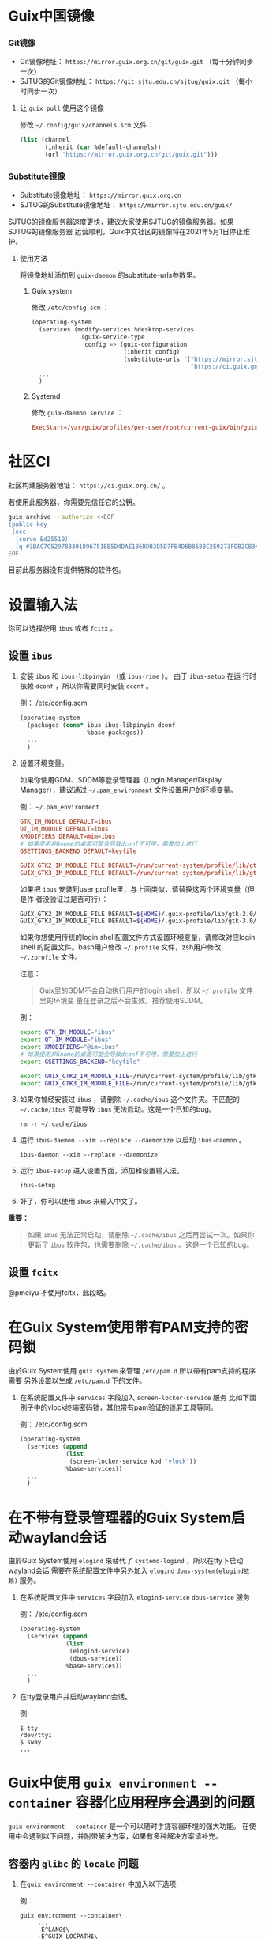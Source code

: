 #+HUGO_BASE_DIR: ..
#+HUGO_SECTION: wiki
#+HUGO_WEIGHT: 0

#+seq_todo: TODO DRAFT DONE
#+property: header-args :eval no

* Guix中国镜像
   :PROPERTIES:
   :EXPORT_FILE_NAME: mirror
   :END:

*** Git镜像

- Git镜像地址： =https://mirror.guix.org.cn/git/guix.git= （每十分钟同步一次）
- SJTUG的Git镜像地址： =https://git.sjtu.edu.cn/sjtug/guix.git= （每小时同步一次）

**** 让 ~guix pull~ 使用这个镜像

修改 =~/.config/guix/channels.scm= 文件：
#+begin_src scheme
  (list (channel
         (inherit (car %default-channels))
         (url "https://mirror.guix.org.cn/git/guix.git")))
#+end_src

*** Substitute镜像

- Substitute镜像地址： =https://mirror.guix.org.cn=
- SJTUG的Substitute镜像地址： =https://mirror.sjtu.edu.cn/guix/=

SJTUG的镜像服务器速度更快，建议大家使用SJTUG的镜像服务器。如果SJTUG的镜像服务器
运营顺利，Guix中文社区的镜像将在2021年5月1日停止维护。

**** 使用方法

将镜像地址添加到 ~guix-daemon~ 的substitute-urls参数里。

***** Guix system

修改 ~/etc/config.scm~ ：
#+begin_src scheme
  (operating-system
    (services (modify-services %desktop-services
                (guix-service-type
                 config => (guix-configuration
                            (inherit config)
                            (substitute-urls '("https://mirror.sjtu.edu.cn/guix/"
                                               "https://ci.guix.gnu.org"))))))
    ...
    )
#+end_src

***** Systemd

修改 ~guix-daemon.service~ ：
#+begin_src conf
  ExecStart=/var/guix/profiles/per-user/root/current-guix/bin/guix-daemon --build-users-group=guixbuild --substitute-urls="https://mirror.sjtu.edu.cn/guix/ https://ci.guix.gnu.org"
#+end_src

* 社区CI
   :PROPERTIES:
   :EXPORT_FILE_NAME: ci
   :END:

社区构建服务器地址： =https://ci.guix.org.cn/= 。

若使用此服务器，你需要先信任它的公钥。
#+begin_src sh
  guix archive --authorize <<EOF
  (public-key
   (ecc
    (curve Ed25519)
    (q #3BAC7C529783301896751EB5D4DAE186BDB3D5D7FB4D6B8588C2E9273FDB2CB3#)))
  EOF
#+end_src

目前此服务器没有提供特殊的软件包。

* 设置输入法
   :PROPERTIES:
   :EXPORT_FILE_NAME: input-method
   :END:

你可以选择使用 ~ibus~ 或者 ~fcitx~ 。

** 设置 ~ibus~
1. 安装 ~ibus~ 和 ~ibus-libpinyin~ （或 ~ibus-rime~ ）。 由于 ~ibus-setup~ 在运
   行时依赖 ~dconf~ ，所以你需要同时安装 ~dconf~ 。

   例： /etc/config.scm
   #+BEGIN_SRC scheme
     (operating-system
       (packages (cons* ibus ibus-libpinyin dconf
                        %base-packages))
       ...
       )
   #+END_SRC

2. 设置环境变量。

   如果你使用GDM、SDDM等登录管理器（Login Manager/Display Manager），建议通过
   =~/.pam_environment= 文件设置用户的环境变量。

   例： =~/.pam_environment=
   #+begin_src conf
     GTK_IM_MODULE DEFAULT=ibus
     QT_IM_MODULE DEFAULT=ibus
     XMODIFIERS DEFAULT=@im=ibus
     # 如果使用非Gnome的桌面可能会导致dconf不可用，需要加上这行
     GSETTINGS_BACKEND DEFAULT=keyfile

     GUIX_GTK2_IM_MODULE_FILE DEFAULT=/run/current-system/profile/lib/gtk-2.0/2.10.0/immodules-gtk2.cache
     GUIX_GTK3_IM_MODULE_FILE DEFAULT=/run/current-system/profile/lib/gtk-3.0/3.0.0/immodules-gtk3.cache
   #+end_src

   如果把 ~ibus~ 安装到user profile里，与上面类似，请替换这两个环境变量（但是作
   者没验证过是否可行）：
   #+BEGIN_SRC sh
     GUIX_GTK2_IM_MODULE_FILE DEFAULT=${HOME}/.guix-profile/lib/gtk-2.0/2.10.0/immodules-gtk2.cache
     GUIX_GTK3_IM_MODULE_FILE DEFAULT=${HOME}/.guix-profile/lib/gtk-3.0/3.0.0/immodules-gtk3.cache
   #+END_SRC

   如果你想使用传统的login shell配置文件方式设置环境变量，请修改对应login shell
   的配置文件。bash用户修改 =~/.profile= 文件，zsh用户修改 =~/.zprofile= 文件。

   注意：
   #+begin_quote
     Guix里的GDM不会自动执行用户的login shell，所以 =~/.profile= 文件里的环境变
     量在登录之后不会生效。推荐使用SDDM。
   #+end_quote

   例：
   #+BEGIN_SRC sh
     export GTK_IM_MODULE="ibus"
     export QT_IM_MODULE="ibus"
     export XMODIFIERS="@im=ibus"
     # 如果使用非Gnome的桌面可能会导致dconf不可用，需要加上这行
     export GSETTINGS_BACKEND="keyfile"

     export GUIX_GTK2_IM_MODULE_FILE=/run/current-system/profile/lib/gtk-2.0/2.10.0/immodules-gtk2.cache
     export GUIX_GTK3_IM_MODULE_FILE=/run/current-system/profile/lib/gtk-3.0/3.0.0/immodules-gtk3.cache
   #+END_SRC

3. 如果你曾经安装过 ~ibus~ ，请删除 =~/.cache/ibus= 这个文件夹。不匹配的
   =~/.cache/ibus= 可能导致 ~ibus~ 无法启动。这是一个已知的bug。
   #+BEGIN_SRC shell
     rm -r ~/.cache/ibus
   #+END_SRC

4. 运行 ~ibus-daemon --xim --replace --daemonize~ 以启动 ~ibus-daemon~ 。
   #+BEGIN_SRC shell
     ibus-daemon --xim --replace --daemonize
   #+END_SRC

5. 运行 ~ibus-setup~ 进入设置界面，添加和设置输入法。
   #+BEGIN_SRC shell
     ibus-setup
   #+END_SRC

6. 好了，你可以使用 ~ibus~ 来输入中文了。

*重要：*
#+begin_quote
  如果 ~ibus~ 无法正常启动，请删除 =~/.cache/ibus= 之后再尝试一次。如果你更新了
  ~ibus~ 软件包，也需要删除 =~/.cache/ibus= 。这是一个已知的bug。
#+end_quote

** 设置 ~fcitx~
@pmeiyu 不使用fcitx，此段略。
* 在Guix System使用带有PAM支持的密码锁
   :PROPERTIES:
   :EXPORT_FILE_NAME: locker-with-pam
   :END:

由於Guix System使用 ~guix system~ 來管理 ~/etc/pam.d~ 所以帶有pam支持的程序需要
另外设置以生成 ~/etc/pam.d~ 下的文件。

1. 在系统配置文件中 ~services~ 字段加入 ~screen-locker-service~ 服务
   比如下面例子中的vlock终端密码锁，其他带有pam验证的锁屏工具等同。

   例： /etc/config.scm
   #+BEGIN_SRC scheme
     (operating-system
       (services (append
                  (list
                   (screen-locker-service kbd "vlock"))
                  %base-services))
       ...
       )
   #+END_SRC
* 在不带有登录管理器的Guix System启动wayland会话
   :PROPERTIES:
   :EXPORT_FILE_NAME: wayland-without-login-manager
   :END:

由於Guix System使用 ~elogind~ 來替代了 ~systemd-logind~ ，所以在tty下启动wayland会话
需要在系统配置文件中另外加入 ~elogind~ ~dbus-system(elogind依赖)~  服务。

1. 在系统配置文件中 ~services~ 字段加入 ~elogind-service~ ~dbus-service~ 服务

   例： /etc/config.scm
   #+BEGIN_SRC scheme
     (operating-system
       (services (append
                  (list
                   (elogind-service)
                   (dbus-service))
                  %base-services))
       ...
       )
   #+END_SRC

2. 在tty登录用户并启动wayland会话。

   例:
   #+BEGIN_SRC shell
     $ tty
     /dev/tty1
     $ sway
     ...
   #+END_SRC
* Guix中使用 ~guix environment --container~ 容器化应用程序会遇到的问题
   :PROPERTIES:
   :EXPORT_FILE_NAME: guix-environment-container-setup
   :END:

~guix environment --container~ 是一个可以随时手搓容器环境的强大功能。
在使用中会遇到以下问题，并附带解决方案，如果有多种解决方案请补充。

** 容器内 ~glibc~ 的 ~locale~ 问题

1. 在~guix environment --container~ 中加入以下选项:

   例：
   #+BEGIN_SRC shell
     guix environment --container\
          ...
          -E^LANG$\
          -E^GUIX_LOCPATH$\
          --ad-hoc glibc-utf8-locales\
          ...
   #+END_SRC

** 容器内 ~tls~ 的证书问题

1. 在 ~guix environment --container~ 中加入以下选项:

   例：
   #+BEGIN_SRC shell
     guix environment --container\
          ...
          --expose=/etc/ssl \
          --ad-hoc nss-certs curl\
          ...
   #+END_SRC

*提示：*
#+begin_quote
  加入curl包的原因是它会提供许多tls应用使用的环境变量
#+end_quote
** 容器内访问容器外部的 ~wayland~ 会话
1. 在 ~guix environment --container~ 中加入以下选项:

   例：
   #+BEGIN_SRC shell
     guix environment --container\
          ...
          -E^XDG_RUNTIME_DIR$\
          -E^WAYLAND_DISPLAY$\
          --share=${XDG_RUNTIME_DIR}/${WAYLAND_DISPLAY}\
          ...
   #+END_SRC
** 容器内的字体问题
1. 在~guix environment --container~ 中加入以下选项:

   例：
   #+BEGIN_SRC shell
     guix environment --container\
          ...
          --link-profile
          --ad-hoc fontconfig\
          --ad-hoc font1\
          --ad-hoc font2\
          ...
   #+END_SRC

*警告：*
#+begin_quote
  请确保容器没有包括容器外的${HOME}/.guix-profile
#+end_quote

** 容器内的gtk主题

1. 在~guix environment --container~ 中加入以下选项:

   例：
   #+BEGIN_SRC shell
     guix environment --container\
          ...
          --expose=${HOME}/.gtkrc-2.0\
          --expose=${HOME}/.config/gtk-3.0/settings.ini\
          --ad-hoc gtk-theme1\
          --ad-hoc gtk-theme2\
          ...
          --ad-hoc icon-theme1\
          --ad-hoc icon-theme2\
          ...
   #+END_SRC
* Guix中使用 ~guix system vm~ 会遇到的问题
   :PROPERTIES:
   :EXPORT_FILE_NAME: guix-system-vm-setup
   :END:

** 运行的虚拟机无法写入 ~/gnu/store~

由于虚拟机使用9p文件系统和虚拟机外部主机只读共享/gnu/store下面的部分内容,
所以无法写入 ~/gnu/store~

如果需要独立的Guix System虚拟机请使用~guix system vm-image~生成虚拟机磁盘镜像,
并使用qemu载入启动

** 机器没有图形界面的情况下操纵虚拟机的控制台

有两种解决方法

*** 使用带有图形的机器使用VNC连接到虚拟机的显示器

   #+BEGIN_SRC shell
     # 运行有虚拟机的服务器
     /gnu/store/fs....sa-run-vm.sh -vnc :0
   #+END_SRC

   #+BEGIN_SRC shell
     # 拥有图形和vnc客户端的机器
     vncviewer <服务器的IP> 5900
   #+END_SRC

*警告：*
#+begin_quote
  VNC使用明文传输数据，请使用加密隧道进行连接
#+end_quote

*** 禁用虚拟机的图形界面并使用串口连接到机器的控制台

   在虚拟机系统配置文件中加入串口getty服务:

   例： vm-config.scm
   #+BEGIN_SRC scheme
     (operating-system
       (services (append
                  (list
                   (service mingetty-service-type
                            (mingetty-configuration
                             (tty "ttyS0")))
                  %base-services))
       ...
       )
   #+END_SRC

   在启动命令中加入 ~-nographic~ 选项
   #+BEGIN_SRC shell
     /gnu/store/fs....sa-run-vm.sh -nographic
   #+END_SRC

* Guix中使用纯 ~wayland~ 环境的时候需要设置的
   :PROPERTIES:
   :EXPORT_FILE_NAME: guix-pure-wayland-setup
   :END:

** ~gtk~ 在纯 ~wayland~ 环境中运行

   1. 需要在环境变量中加入以下内容:

      #+BEGIN_SRC shell
        export GDK_BACKEND=wayland
      #+END_SRC

** ~qt~ 在纯 ~wayland~ 环境中运行

   1. 需要在环境变量中加入以下内容:

      #+BEGIN_SRC shell
        export QT_QPA_PLATFORM=wayland
      #+END_SRC

   2. 同时需要在qt软件的profile中安装 ~qtwayland~ 拓展
      以下是启动 ~fcitx5-configtool~ 中的 ~fcitx5-config-qt~ 的示例

      #+BEGIN_SRC shell
        export QT_QPA_PLATFORM=wayland
        guix environment --ad-hoc fcitx5-configtool qtwayland -- fcitx5-config-qt
      #+END_SRC

* Guix中使用 ~guile-studio~ 作为编写 ~guile~ 代码的环境
   :PROPERTIES:
   :EXPORT_FILE_NAME: guix-guile-studio
   :END:

第一次接触Guile可以使用 ~guile-studio~ 来编写 ~guile~ 代码，
它使用GNU Emacs作为编辑器，并集成了编写 ~guile~ 需要的插件，
并提供了开包即用的体验。

** 运行

   可以选择不安装它，它可以随时随地在拥有Guix的环境运行:

   #+BEGIN_SRC shell
     guix environment --ad-hoc emacs-no-x guile-studio -- guile-studio
   #+END_SRC

   也可以安装然后使用它:

   #+BEGIN_SRC shell
     guix package -i guile-studio emacs-no-x
     guile-studio
   #+END_SRC

** 使用

   可以使用方向键来移动光标进行编辑

   以下是一些经常会用到的快捷键:

   概念:

   快捷键: Ctrl = C, Alt/Meta = M
   窗口: ~guile-studio~ 启动的时候会默认创建两个窗口

   如果是新手建议先使用菜单提供的功能进行 ~打开/编辑/保存/保存~ 文件

   | 快捷键  | 功能                                  |
   |---------+---------------------------------------|
   | F10     | 打开菜单                              |
   | C+x o   | 切换到屏幕上的其他窗口                |
   | C+x 1   | 关闭当前窗口                          |
   | C+x 2   | 横向分割出一个窗口                    |
   | C+x 3   | 竖向分割出一个窗口                    |
   | C+Space | 开始选中内容                          |
   | Tab     | 选中内容并按下Tab，可以进行代码格式化 |
   | C+g     | 取消选中的内容                        |

   更多请查阅 GNU Emacs 的文档

* 在GuixSystem使用 ~kmscon~ 显示中文内容
   :PROPERTIES:
   :EXPORT_FILE_NAME: guix-system-use-kmscon
   :END:

   对于不需要图形环境的机器，可以选择 ~kmscon~ 服务来显示中文内容

   1. 在系统配置文件中添加以下内容:

      #+BEGIN_SRC scheme
        (operating-system
         (services (append
                    (list
                     (service kmscon-service-type
                      (kmscon-configuration
                       (virtual-terminal "tty5"))))  ; 这里更换为需要的tty
                    %base-services))
         ...
         )
      #+END_SRC

** 更多的字符显示支持

   写此博客的时候 ~kmscon~ 服务并未加入pango的字体选择功能，
   但是可以使用 ~unifont~ 字体引擎来获得更多字符显示的支持，

   #+BEGIN_SRC scheme
     (operating-system
      (services (append
                 (list
                  (service kmscon-service-type
                           (kmscon-configuration
                            ...
                            (virtual-terminal "tty5")
                            (font-engine "unifont")))) ; 使用unifont
                           %base-services))
                 ...
                 )
   #+END_SRC

* 使用 ~fdm~ ~mutt~ ~msmtp~ 设置简易的邮件环境
   :PROPERTIES:
   :EXPORT_FILE_NAME: fdm-mutt-msmtp-mail-env
   :END:

   作为Guix用户应该懂得如何使用邮件列表进行讨论

   | 软件   | 作用                       |
   |--------+----------------------------|
   | fdm    | 收邮件，过滤邮件，分类邮件 |
   | mutt   | 管理邮件                   |
   | msmtp  | 发邮件                     |
   | 编辑器 | 编写邮件                   |
   | 阅读器 | 阅读邮件                   |

   对于编辑器和阅读器，纯文本邮件并不会有太多的限制，
   可以自由选择自己喜欢的编辑器或阅读器。

** 安装

   安装软件包:
   #+BEGIN_SRC shell
     guix package -i fdm mutt msmtp
   #+END_SRC

   安装需要的编辑器和阅读器，这个示例使用 ~emacs~:
   #+BEGIN_SRC shell
     guix package -i emacs-no-x
   #+END_SRC

** 配置

   这里的例子有一个约定:

   ~${HOME}/Mail~ 作为本地邮件的存放位置，从远程服务器下载的邮件都会存放在这里。

   1. fdm
      创建一个配置文件:

      #+BEGIN_SRC shell
        umask 077 # 更严格安全的权限
        touch ~/.fdm.conf
      #+END_SRC

      并写入:

      #+BEGIN_SRC text
        ## .fdm.conf
        # 默认收件箱
        action "inbox" maildir "%h/Mail/inbox"
        # guix相关邮件收件箱
        action "guix" maildir "%h/Mail/guix"

        # 请取消注释并修改需要的内容
        # 账户设置 POP3
        #account "账户名" pop3s server "POP3服务器"
        # 账户设置 IMAP
        #account "账户名" imaps server "IMAP服务器"
        # 登录需要的
        #user "用户名" pass "密码"

        # 将带有 guix 内容的邮件放至guix收件箱
        match "guix" in headers action "guix"
        match "guix" in body action "guix"

        # 将其他邮件放至inbox
        match all action "inbox"
      #+END_SRC

    2. msmtp
       创建一个配置文件:

      #+BEGIN_SRC shell
        umask 077 # 更严格安全的权限
        touch ~/.msmtprc
      #+END_SRC

      并写入:

      #+BEGIN_SRC text
        account default
        host SMTP服务器
        protocol smtp
        auth on
        from 邮箱地址
        user 登录所需用户名，通常和邮箱地址相同
        password 密码
        tls on
        tls_starttls on
      #+END_SRC

    3. mutt

       #+BEGIN_SRC shell
         umask 077 # 更严格安全的权限
         touch ~/.muttrc
       #+END_SRC

      并写入:

      #+BEGIN_SRC text
        # 本地邮箱的设置
        set folder=~/Mail
        set mbox=+mbox
        set spoolfile=+inbox
        set record=+sent
        set sort=threads # 邮件列表建议的显示方式
        set postponed=+drafts
        set mbox_type=Maildir
        mailboxes +inbox

        # 这里示例使用Emacs作为阅读器和编辑器
        set editor='emacsclient -nw'
        set pager='emacsclient -nw'

        # 发送邮件的命令
        set sendmail="msmtp"
      #+END_SRC

** 使用

   使用流程如下:

   1. 收邮件

      #+BEGIN_SRC shell
        fdm -v fetch
      #+END_SRC

   2. 看邮件

      #+BEGIN_SRC shell
        mutt
      #+END_SRC

      使用快捷键 ~c~ 切换邮件的分类。
      使用 j/k 或者方向键移动光标。
      使用回车查看邮件邮件编辑器退出后会询问下一步的命令，
      一般输入 ~q~ 来回到列表，或者 ~j/k~ 来看上一个/下一个邮件。
      使用快捷键 ~d~ 为邮件添加删除标志，然后使用快捷键 ~$~ 提交更改删除它们。

   3. 发邮件

      #+BEGIN_SRC shell
        mutt
      #+END_SRC

      进入 ~mutt~ 之后使用快捷键 ~m~ 按照提示填写信息，之后会调用编辑器打开，
      保存关闭之后按照提示信息发送

      回复一个邮件时需要移动光标到这个邮件上使用快捷键 ~r~ 进行回复

** 邮件列表注意事项

   发送邮件到邮件列表之前通常需要订阅才可以送达至邮件列表
* 在GuixSystem中设置Gnome桌面和ibus输入法
   :PROPERTIES:
   :EXPORT_FILE_NAME: guix-system-gnome-ibus
   :END:

   让中文用户止步的通常是难以设置的桌面环境和输入法

   下文提供现成的Gnome环境+IBUS输入法的设置

** 设置系统服务

   1. 在系统配置文件中添加以下内容:

      #+BEGIN_SRC scheme
        (operating-system
         (services (append
                    (list
                         (service gnome-desktop-service-type)
                    %desktop-services))
         ...
         )
      #+END_SRC

** 设置系统包

   1. 在系统配置文件中添加以下内容:

      #+BEGIN_SRC scheme
        (operating-system
         (packages
          (append
           (list
            ibus ibus-rime dconf ;; 输入法
            font-gnu-unifont ;; 中文字体
           %base-packages))
         ...
         )
      #+END_SRC

** 用户的设置

    1. 可以使用 ~guix home~ 功能来设置环境

       在 ~guix home~ 配置文件加入以下内容:

       #+BEGIN_SRC scheme
         (home-environment
          (services
           (list
            (service home-bash-service-type
                 (home-bash-configuration
                   (guix-defaults? #t)
                   (environment-variables
                     `(
                       ;; IBUS 输入法
                       ("GTK_IM_MODULE" . "ibus")
                       ("QT_IM_MODULE" . "ibus")
                       ("XMODIFILERS" . "@im=ibus")
                       ("GUIX_GTK2_IM_MODULE_FILE" .  "/run/current-system/profile/lib/gtk-2.0/2.10.0/immodules-gtk2.cache")
                       ("GUIX_GTK3_IM_MODULE_FILE" .  "/run/current-system/profile/lib/gtk-3.0/3.0.0/immodules-gtk3.cache")
                       ))))
                 ...
                ))
            ...
         )
       #+END_SRC

** 结束

   1. 使用 ~guix system reconfigure~ 命令重新配置系统

   2. 使用 ~guix home reconfigure~ 命令重新配置HOME

   3. 登出，然后重新登入

   4. 进入 Gnome 的 Settings 添加 rime 输入法方案

   5. 使用 Super+Space 激活输入法，输入中文

* 使用 ~GNU Emacs + sdcv~ 阅读外语文档
   :PROPERTIES:
   :EXPORT_FILE_NAME: emacs-sdcv-translate
   :END:

使用Guix通常要阅读大量的外语文档

可以使用 ~GNU Emacs~ 和 ~sdcv~ 来翻译单词

** 安装需要的包

#+BEGIN_SRC shell
$ guix install emacs emacs-sdcv sdcv
#+END_SRC

** Emacs需要的设置

在 ~init.el~ 中加入以下内容:

#+BEGIN_SRC lisp
;; 词典查询
(global-set-key (kbd "<f8>") 'sdcv-search-pointer)
#+END_SRC

** 安装词典文件

在 ~$HOME/.stardict/dic/~ 目录下放入stardict词典:

#+BEGIN_SRC shell
$ cp -r stardict-dictname-version/ $HOME/.stardict/dict/
#+END_SRC

目前为止Guix中并未打包词典文件，这里列举几个可以下载的地址:

 1. ECDICT:
  https://github.com/skywind3000/ECDICT

 2. 胡正的页面:
  待补充

** 使用

#+BEGIN_SRC shell
$ emacs # 启动你的Emacs
#+END_SRC

1. 使用eww或者info打开你的外文文档
2. 将光标移动到需要翻译的单词上面
3. 按下F8

** 效率

你会发现使用纯键盘操作会很累，建议使用鼠标来配合使用:

使用鼠标左键单击将光标移动到需要翻译的单词内

使用F8翻译内容

更方便的方法:

翻译鼠标左键单击的地方

#+BEGIN_SRC lisp
(global-set-key (kbd "<mouse-1>") 'sdcv-search-pointer)
#+END_SRC
